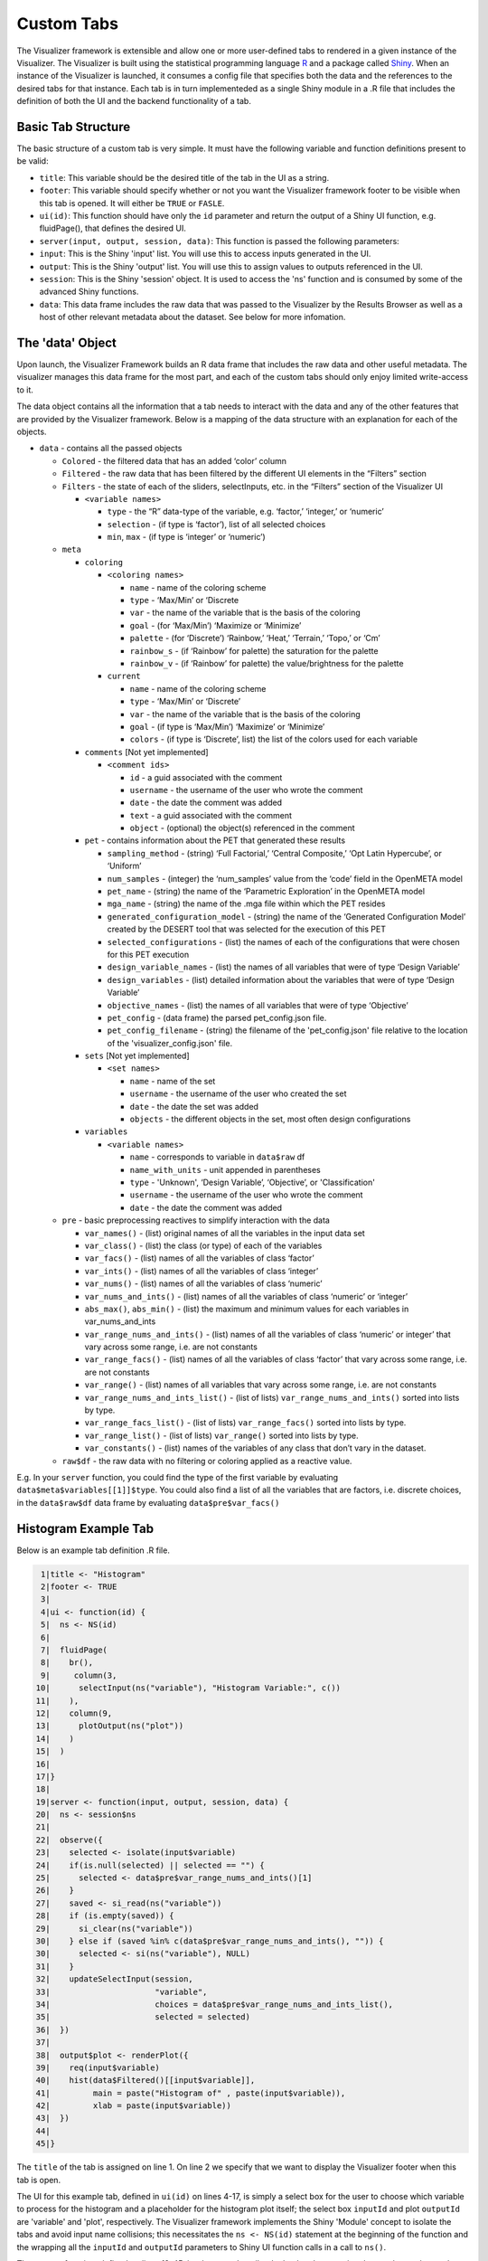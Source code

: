 .. _custom_tabs:

Custom Tabs
===========

The Visualizer framework is extensible and allow one or more
user-defined tabs to rendered in a given instance of the Visualizer. The
Visualizer is built using the statistical programming language
`R <https://www.r-project.org/>`__ and a package called
`Shiny <https://shiny.rstudio.com/>`__. When an instance of the
Visualizer is launched, it consumes a config file that specifies both
the data and the references to the desired tabs for that instance. Each
tab is in turn implementeded as a single Shiny module in a .R file that
includes the definition of both the UI and the backend functionality of
a tab.

Basic Tab Structure
-------------------

The basic structure of a custom tab is very simple. It must have the
following variable and function definitions present to be valid:

-  ``title``: This variable should be the desired title of the tab in
   the UI as a string.
-  ``footer``: This variable should specify whether or not you want the
   Visualizer framework footer to be visible when this tab is opened. It
   will either be ``TRUE`` or ``FASLE``.
-  ``ui(id)``: This function should have only the ``id`` parameter and
   return the output of a Shiny UI function, e.g. fluidPage(), that
   defines the desired UI.
-  ``server(input, output, session, data)``: This function is passed the
   following parameters:

-  ``input``: This is the Shiny 'input' list. You will use this to
   access inputs generated in the UI.
-  ``output``: This is the Shiny 'output' list. You will use this to
   assign values to outputs referenced in the UI.
-  ``session``: This is the Shiny 'session' object. It is used to access
   the 'ns' function and is consumed by some of the advanced Shiny
   functions.
-  ``data``: This data frame includes the raw data that was passed to
   the Visualizer by the Results Browser as well as a host of other
   relevant metadata about the dataset. See below for more infomation.

The 'data' Object
-----------------

Upon launch, the Visualizer Framework builds an R data frame that
includes the raw data and other useful metadata. The visualizer manages
this data frame for the most part, and each of the custom tabs should
only enjoy limited write-access to it.

The data object contains all the information that a tab needs to
interact with the data and any of the other features that are provided
by the Visualizer framework. Below is a mapping of the data structure
with an explanation for each of the objects.

-  ``data`` - contains all the passed objects

   -  ``Colored`` - the filtered data that has an added ‘color’ column

   -  ``Filtered`` - the raw data that has been filtered by the different
      UI elements in the “Filters” section
   
   -  ``Filters`` - the state of each of the sliders, selectInputs, etc. in
      the “Filters” section of the Visualizer UI

      -  ``<variable names>``
   
         -  ``type`` - the “R” data-type of the variable, e.g. ‘factor,’
            ‘integer,’ or ‘numeric’
         -  ``selection`` - (if type is ‘factor’), list of all selected
            choices
         -  ``min``, ``max`` - (if type is ‘integer’ or ‘numeric’)

   -  ``meta``

      -  ``coloring``
   
         -  ``<coloring names>``

            -  ``name`` - name of the coloring scheme
            -  ``type`` - ‘Max/Min’ or ‘Discrete
            -  ``var`` - the name of the variable that is the basis of the
               coloring
            -  ``goal`` - (for ‘Max/Min’) ‘Maximize or ‘Minimize’
            -  ``palette`` - (for ‘Discrete’) ‘Rainbow,’ ‘Heat,’ ‘Terrain,’
               ‘Topo,’ or ‘Cm’
            -  ``rainbow_s`` - (if ‘Rainbow’ for palette) the saturation for
               the palette
            -  ``rainbow_v`` - (if ‘Rainbow’ for palette) the value/brightness
               for the palette

         -  ``current``

            -  ``name`` - name of the coloring scheme
            -  ``type`` - ‘Max/Min’ or ‘Discrete’
            -  ``var`` - the name of the variable that is the basis of the
               coloring
            -  ``goal`` - (if type is ‘Max/Min’) ‘Maximize’ or ‘Minimize’
            -  ``colors`` - (if type is ‘Discrete’, list) the list of the
               colors used for each variable

      -  ``comments`` [Not yet implemented]
   
         -  ``<comment ids>``

            -  ``id`` - a guid associated with the comment
            -  ``username`` - the username of the user who wrote the comment
            -  ``date`` - the date the comment was added
            -  ``text`` - a guid associated with the comment
            -  ``object`` - (optional) the object(s) referenced in the comment

      -  ``pet`` - contains information about the PET that generated these
         results
      
         -  ``sampling_method`` - (string) ‘Full Factorial,’ ‘Central
            Composite,’ ‘Opt Latin Hypercube’, or ‘Uniform’
         -  ``num_samples`` - (integer) the ‘num\_samples’ value from the
            ‘code’ field in the OpenMETA model
         -  ``pet_name`` - (string) the name of the ‘Parametric Exploration’
            in the OpenMETA model
         -  ``mga_name`` - (string) the name of the .mga file within which the
            PET resides
         -  ``generated_configuration_model`` - (string) the name of the
            ‘Generated Configuration Model’ created by the DESERT tool that
            was selected for the execution of this PET
         -  ``selected_configurations`` - (list) the names of each of the
            configurations that were chosen for this PET execution
         -  ``design_variable_names`` - (list) the names of all variables that
            were of type ‘Design Variable’
         -  ``design_variables`` - (list) detailed information about the
            variables that were of type ‘Design Variable’
         -  ``objective_names`` - (list) the names of all variables that were
            of type ‘Objective’
         -  ``pet_config`` - (data frame) the parsed pet\_config.json file.
         -  ``pet_config_filename`` - (string) the filename of the
            'pet\_config.json' file relative to the location of the
            'visualizer\_config.json' file.
         
      -  ``sets`` [Not yet implemented]
   
         -  ``<set names>``

            -  ``name`` - name of the set
            -  ``username`` - the username of the user who created the set
            -  ``date`` - the date the set was added
            -  ``objects`` - the different objects in the set, most often
               design configurations

      -  ``variables``
   
         -  ``<variable names>``

            -  ``name`` - corresponds to variable in ``data$raw`` df
            -  ``name_with_units`` - unit appended in parentheses
            -  ``type`` - 'Unknown', ‘Design Variable’, ‘Objective’, or
               'Classification'
            -  ``username`` - the username of the user who wrote the comment
            -  ``date`` - the date the comment was added

   -  ``pre`` - basic preprocessing reactives to simplify interaction with
      the data

      -  ``var_names()`` - (list) original names of all the variables in
         the input data set
      -  ``var_class()`` - (list) the class (or type) of each of the
         variables
      -  ``var_facs()`` - (list) names of all the variables of class
         ‘factor’
      -  ``var_ints()`` - (list) names of all the variables of class
         ‘integer’
      -  ``var_nums()`` - (list) names of all the variables of class
         ‘numeric’
      -  ``var_nums_and_ints()`` - (list) names of all the variables of
         class ‘numeric’ or ‘integer’
      -  ``abs_max()``, ``abs_min()`` - (list) the maximum and minimum
         values for each variables in var\_nums\_and\_ints
      -  ``var_range_nums_and_ints()`` - (list) names of all the variables
         of class ‘numeric’ or integer’ that vary across some range, i.e.
         are not constants
      -  ``var_range_facs()`` - (list) names of all the variables of class
         ‘factor’ that vary across some range, i.e. are not constants
      -  ``var_range()`` - (list) names of all variables that vary across
         some range, i.e. are not constants
      -  ``var_range_nums_and_ints_list()`` - (list of lists)
         ``var_range_nums_and_ints()`` sorted into lists by type.
      -  ``var_range_facs_list()`` - (list of lists) ``var_range_facs()``
         sorted into lists by type.
      -  ``var_range_list()`` - (list of lists) ``var_range()`` sorted into
         lists by type.
      -  ``var_constants()`` - (list) names of the variables of any class
         that don’t vary in the dataset.

   -  ``raw$df`` - the raw data with no filtering or coloring applied as a
      reactive value.

E.g. In your ``server`` function, you could find the type of the first
variable by evaluating ``data$meta$variables[[1]]$type``. You could also
find a list of all the variables that are factors, i.e. discrete
choices, in the ``data$raw$df`` data frame by evaluating
``data$pre$var_facs()``

Histogram Example Tab
---------------------

Below is an example tab definition .R file.

.. code:: R

     1|title <- "Histogram"
     2|footer <- TRUE
     3|
     4|ui <- function(id) {
     5|  ns <- NS(id)
     6|
     7|  fluidPage(
     8|    br(),
     9|     column(3,
    10|      selectInput(ns("variable"), "Histogram Variable:", c())
    11|    ),
    12|    column(9,
    13|      plotOutput(ns("plot"))
    14|    )
    15|  )
    16|
    17|}
    18|
    19|server <- function(input, output, session, data) {
    20|  ns <- session$ns
    21|
    22|  observe({
    23|    selected <- isolate(input$variable)
    24|    if(is.null(selected) || selected == "") {
    25|      selected <- data$pre$var_range_nums_and_ints()[1]
    26|    }
    27|    saved <- si_read(ns("variable"))
    28|    if (is.empty(saved)) {
    29|      si_clear(ns("variable"))
    30|    } else if (saved %in% c(data$pre$var_range_nums_and_ints(), "")) {
    30|      selected <- si(ns("variable"), NULL)
    31|    }
    32|    updateSelectInput(session,
    33|                      "variable",
    34|                      choices = data$pre$var_range_nums_and_ints_list(),
    35|                      selected = selected)
    36|  })
    37|
    38|  output$plot <- renderPlot({
    39|    req(input$variable)
    40|    hist(data$Filtered()[[input$variable]],
    41|         main = paste("Histogram of" , paste(input$variable)),
    42|         xlab = paste(input$variable))
    43|  })
    44|
    45|}

The ``title`` of the tab is assigned on line 1. On line 2 we specify
that we want to display the Visualizer footer when this tab is open.

The UI for this example tab, defined in ``ui(id)`` on lines 4-17, is
simply a select box for the user to choose which variable to process for
the histogram and a placeholder for the histogram plot itself; the
select box ``inputId`` and plot ``outputId`` are 'variable' and 'plot',
respectively. The Visualizer framework implements the Shiny 'Module'
concept to isolate the tabs and avoid input name collisions; this
necessitates the ``ns <- NS(id)`` statement at the beginning of the
function and the wrapping all the ``inputId`` and ``outputId``
parameters to Shiny UI function calls in a call to ``ns()``.

The ``server`` function, defined on lines 19-45, is where we describe
the backend processing that produces plots and other outputs for the UI.

The body of this function begins by assigning the local namespace
function (``session$ns``) to ``ns`` on line 20. Although you do not need
to call ``ns()`` when accessing variables from ``input``, e.g. the
``input$variable`` reference on line 42, you do need to wrap
``inputId``\ s and ``outputId``\ s as we did in the UI definition above
when they are being created or updated.

It then implements an ``observe()`` call on lines 22-36 to properly
update the options presented to the user in the "Histogram Variable"
select box. In Shiny, an ``observe()`` provides a mechanism for
re-running a block of code when any of the reactive variables referenced
within that code are initialized or changed. In this case we want to
update the choices presented in the 'variable' Select Input anytime the
non-constant, numeric or integer variables in our dataset change. (This
occurs when the data is initialized or classifications are added or
removed.)

This code block is fairly complex, but it provides a lot of
functionality: it specifies a default value, if loads a value saved from
a previous session, and updates the 'variable' UI element dynamically as
the dataset is altered. The ``selected`` variable is first assigned the
current value of the input. This is done within an ``isolate()`` call
which breaks the reactive dependency on the input value; without the
``isolate()`` our code block would be executed every time the user
changed the input. Next we assign a default value if it is currently
null or empty, .e.g. when the Visualizer is launched for the first time.
Then we use the ``si_read()`` function to check if there is a saved
value for this input from a previous session of the visualizer. (Note
the use of the ``ns()`` call around our input name.) The ``is.empty()``
function is a custom function that evaluates to true if the value is
either null or an empty list(). To cover the case of it being an empty
list, we clear the saved value as it would prevent saving the value of
this input upon closing the current session. The final if statement
ensures that the saved choice is in the currently available options
before applying the value. Lastly we call ``updateSelectInput`` to
update the input with our new values.

The final section of code on lines defines the 'plot' output to be a
histogram of the variable selected in the "Histogram Variable" select
box with a title and x-axis label. The ``req()`` function allows us to
break if a needed input is ``NULL`` as is the case with
``input$variable`` before the dataset is initialized and all the
reactive dependencies are sorted out.

The rendered tab looks like this:

.. image:: images/histogramTab.png
   :alt: Example Histogram Tab
   :width: 1110px

This example can be found at
``C:\Program Files (x86)\META\bin\Dig\tabs\Histogram.R`` (or wherever
you installed OpenMETA) and used as the basis for creating tabs of your
own.

Adding Your Own Tab
-------------------

Creating the File
~~~~~~~~~~~~~~~~~

Navigate to ``C:\Program Files (x86)\META\bin\Dig\tabs\`` to see all the
currently configured user-defined tabs. Each file here corresponds to a
single tab in the Visualizer. To create a tab of your own simply copy
the example tab from ``./examples`` to this folder and modify it to suit
your needs. The next time you launch the Visualizer, your tab will be
included in the tabset.

*Note: The tabs are added in the order that they appear in this
directory, so it may be useful to prepend an number to the filename.*

Developing your Application
~~~~~~~~~~~~~~~~~~~~~~~~~~~

We recommend using `RStudio <https://www.rstudio.com/>`__ to develop
your custom tabs. It offers syntax highlighting, code completion, and
debugging support. After downloading and installing the software, you
should be able to open the ``Dig.Rprog`` project file at
``C:\Program Files (x86)\META\bin\Dig\`` and launch the Visualizer
directly from RStudio.

To enable breakpoints in RStudio in your tab file code you will have to
comment (:kbd:`Control-Shift-C`) the ``debug`` call and uncomment the 
``debugSource`` calls towards the top of ``server.R`` file.

.. code:: R

    170|# Source tab files
    171|print("Sourcing Tabs:")
    172|tab_environments <- mapply(function(file_name, id) {
    173|    env <- new.env()
    171|    if(!is.null(visualizer_config$tab_data)) {
    175|      env$tab_data <- visualizer_config$tab_data[[id]]
    176|    } else {
    177|      env$tab_data <- NULL
    178|    }
    179|    # source(file_name, local = env)
    180|    debugSource(file_name, local = env)
    181|    print(paste0(env$title, " (", file_name, ")"))
    182|    env
    183|  },
    184|  file_name=tab_files,
    185|  id=tab_ids,
    186|  SIMPLIFY = FALSE
    187|)

In some cases you may not experience proper breaking behaviour using standard
breakpoints. You can place a ``broswer()`` call in your code at the location
you desire to break, and this should result in the execution pausing and an
interactive prompt being shown when the call is reached.